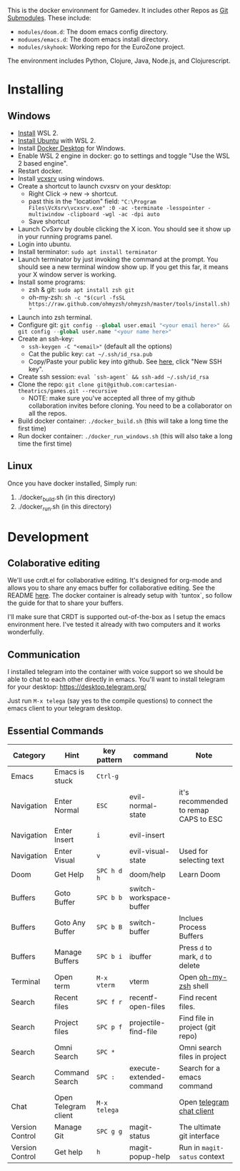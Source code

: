 #+PROPERTY: header-args :exports code

[[./resources/images/environment.png]]

This is the docker environment for Gamedev.
It includes other Repos as [[https://git-scm.com/book/en/v2/Git-Tools-Submodules][Git Submodules]]. These include:

- ~modules/doom.d~: The doom emacs config directory.
- ~moduues/emacs.d~: The doom emacs install directory.
- ~modules/skyhook~: Working repo for the EuroZone project.

The environment includes Python, Clojure, Java, Node.js, and Clojurescript.

* Installing
** Windows
- [[https://www.windowscentral.com/how-install-wsl2-windows-10][Install]] WSL 2.
- [[https://linoxide.com/how-install-ubuntu-windows-10/#:~:text=%20Install%20Ubuntu%20on%20Windows%2010%20WSL%202,Linux%20kernel%20update%20package%20and%20double...%20More][Install Ubuntu]] with WSL 2.
- Install [[https://www.docker.com/products/docker-desktop][Docker Desktop]] for Windows.
- Enable WSL 2 engine in docker: go to settings and toggle "Use the WSL 2 based engine".
- Restart docker.
- Install [[https://sourceforge.net/projects/vcxsrv/][vcxsrv]] using windows.
- Create a shortcut to launch cvxsrv on your desktop:
  + Right Click -> new -> shortcut.
  + past this in the "location" field: ~"C:\Program Files\VcXsrv\vcxsrv.exe" :0 -ac -terminate -lesspointer -multiwindow -clipboard -wgl -ac -dpi auto~
  + Save shortcut
- Launch CvSxrv by double clicking the X icon. You should see it show up in your running programs panel.
- Login into ubuntu.
- Install terminator: ~sudo apt install terminator~
- Launch terminator by just invoking the command at the prompt. You should see a new terminal window show up. If you get this far,
  it means your X window server is working.
- Install some programs:
  + zsh & git: ~sudo apt install zsh git~
  + oh-my-zsh: =sh -c "$(curl -fsSL https://raw.github.com/ohmyzsh/ohmyzsh/master/tools/install.sh)"=
- Launch into zsh terminal.
- Configure git: src_python{git config --global user.email "<your email here>" && git config --global user.name "<your name here>"}
- Create an ssh-key:
  + =ssh-keygen -C "<email>"= (default all the options)
  + Cat the public key: ~cat ~/.ssh/id_rsa.pub~
  + Copy/Paste your public key into github. See [[https://github.com/settings/keys][here]], click "New SSH key".
- Create ssh session: ~eval `ssh-agent` && ssh-add ~/.ssh/id_rsa~
- Clone the repo: ~git clone git@github.com:cartesian-theatrics/games.git --recursive~
  + NOTE: make sure you've accepted all three of my github collaboration invites before cloning. You need
    to be a collaborator on all the repos.
- Build docker container: ~./docker_build.sh~ (this will take a long time the first time)
- Run docker container: ~./docker_run_windows.sh~ (this will also take a long time the first time)
** Linux
Once you have docker installed, Simply run:
1. ./docker_build.sh (in this directory)
2. ./docker_run.sh (in this directory)
* Development
** Colaborative editing
We'll use crdt.el for collaborative editing. It's designed for
org-mode and allows you to share any emacs buffer for collaborative
editing. See the README [[https://code.librehq.com/qhong/crdt.el][here]]. The docker container is already
setup with `tuntox`, so follow the guide for that to share your buffers.

I'll make sure that CRDT is supported out-of-the-box as I setup the emacs
environment here. I've tested it already with two computers and it works
wonderfully.
** Communication
I installed telegram into the container with voice support so we should be able to
chat to each other directly in emacs. You'll want to install telegram for your
desktop: https://desktop.telegram.org/

Just run ~M-x telega~ (say yes to the compile questions) to connect the emacs
client to your telegram desktop.
** Essential Commands

| Category        | Hint                 | key pattern  | command                  | Note                                  |
|-----------------+----------------------+--------------+--------------------------+---------------------------------------|
| Emacs           | Emacs is stuck       | ~Ctrl-g~     |                          |                                       |
| Navigation      | Enter Normal         | ~ESC~        | evil-normal-state        | it's recommended to remap CAPS to ESC |
| Navigation      | Enter Insert         | ~i~          | evil-insert              |                                       |
| Navigation      | Enter Visual         | ~v~          | evil-visual-state        | Used for selecting text               |
| Doom            | Get Help             | ~SPC h d h~  | doom/help                | Learn Doom                            |
| Buffers         | Goto Buffer          | ~SPC b b~    | switch-workspace-buffer  |                                       |
| Buffers         | Goto Any Buffer      | ~SPC b B~    | switch-buffer            | Inclues Process Buffers               |
| Buffers         | Manage Buffers       | ~SPC b i~    | ibuffer                  | Press ~d~ to mark, ~d~ to delete      |
| Terminal        | Open term            | ~M-x vterm~  | vterm                    | Open [[https://ohmyz.sh/][oh-my-zsh]] shell                  |
| Search          | Recent files         | ~SPC f r~    | recentf-open-files       | Find recent files.                    |
| Search          | Project files        | ~SPC p f~    | projectile-find-file     | Find file in project (git repo)       |
| Search          | Omni Search          | ~SPC *~      |                          | Omni search files in project          |
| Search          | Command Search       | ~SPC :~      | execute-extended-command | Search for a emacs command            |
| Chat            | Open Telegram client | ~M-x telega~ |                          | Open [[https://zevlg.github.io/telega.el/][telegram chat client]]             |
| Version Control | Manage Git           | ~SPC g g~    | magit-status             | The ultimate git interface            |
| Version Control | Get help             | ~h~          | magit-popup-help         | Run in ~magit-satus~ context          |
